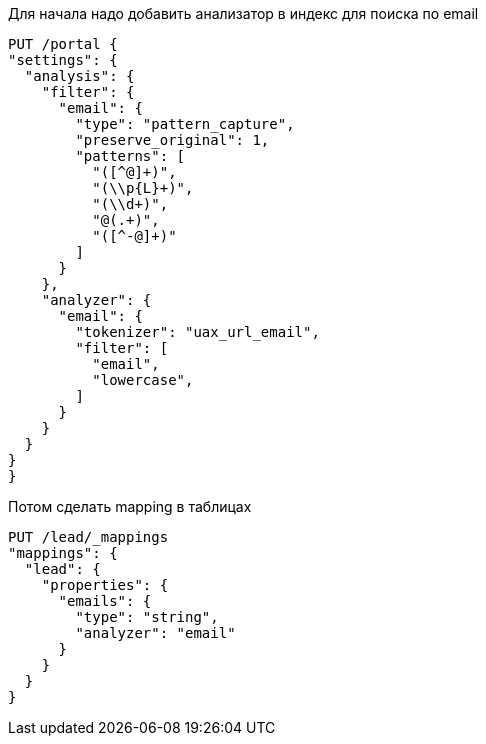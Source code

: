 Для начала надо добавить анализатор в индекс для поиска по email
[source,json]
-------------------------
PUT /portal {
"settings": {
  "analysis": {
    "filter": {
      "email": {
        "type": "pattern_capture",
        "preserve_original": 1,
        "patterns": [
          "([^@]+)",
          "(\\p{L}+)",
          "(\\d+)",
          "@(.+)",
          "([^-@]+)"
        ]
      }
    },
    "analyzer": {
      "email": {
        "tokenizer": "uax_url_email",
        "filter": [
          "email",
          "lowercase",
        ]
      }
    }
  }
}
}
-------------------------
Потом сделать mapping в таблицах
[source,josn]
--------------------
PUT /lead/_mappings
"mappings": {
  "lead": {
    "properties": {
      "emails": {
        "type": "string",
        "analyzer": "email"
      }
    }
  }
}
--------------------
